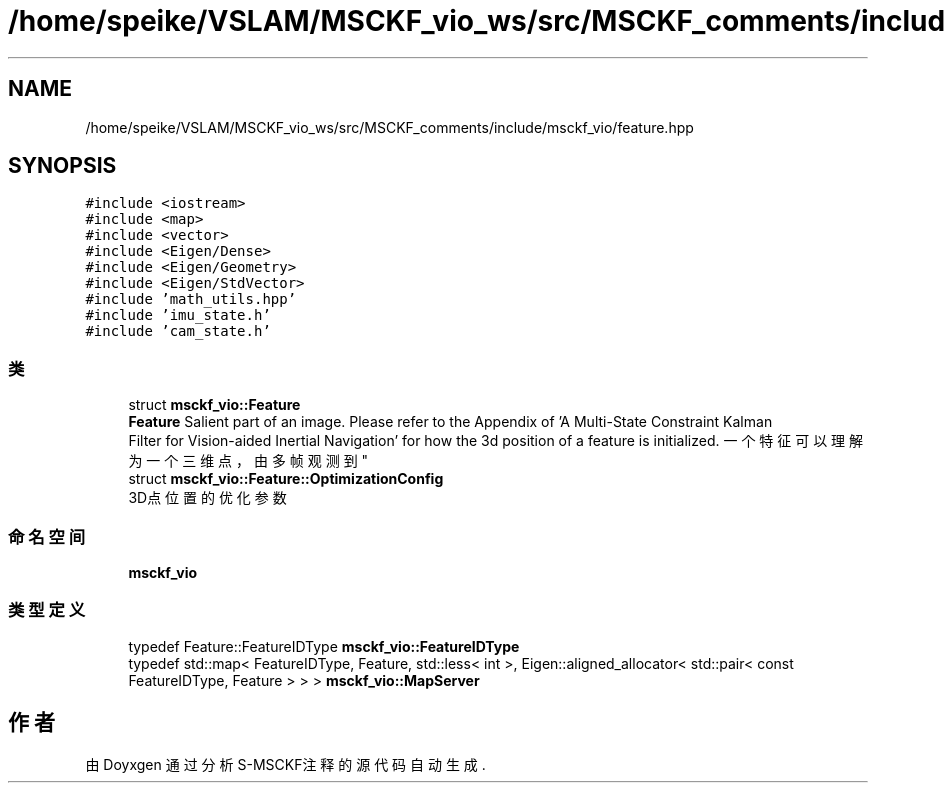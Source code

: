 .TH "/home/speike/VSLAM/MSCKF_vio_ws/src/MSCKF_comments/include/msckf_vio/feature.hpp" 3 "2024年 五月 9日 星期四" "S-MSCKF注释" \" -*- nroff -*-
.ad l
.nh
.SH NAME
/home/speike/VSLAM/MSCKF_vio_ws/src/MSCKF_comments/include/msckf_vio/feature.hpp
.SH SYNOPSIS
.br
.PP
\fC#include <iostream>\fP
.br
\fC#include <map>\fP
.br
\fC#include <vector>\fP
.br
\fC#include <Eigen/Dense>\fP
.br
\fC#include <Eigen/Geometry>\fP
.br
\fC#include <Eigen/StdVector>\fP
.br
\fC#include 'math_utils\&.hpp'\fP
.br
\fC#include 'imu_state\&.h'\fP
.br
\fC#include 'cam_state\&.h'\fP
.br

.SS "类"

.in +1c
.ti -1c
.RI "struct \fBmsckf_vio::Feature\fP"
.br
.RI "\fBFeature\fP Salient part of an image\&. Please refer to the Appendix of 'A Multi-State Constraint Kalman
   Filter for Vision-aided Inertial Navigation' for how the 3d position of a feature is initialized\&. 一个特征可以理解为一个三维点，由多帧观测到 "
.ti -1c
.RI "struct \fBmsckf_vio::Feature::OptimizationConfig\fP"
.br
.RI "3D点位置的优化参数 "
.in -1c
.SS "命名空间"

.in +1c
.ti -1c
.RI " \fBmsckf_vio\fP"
.br
.in -1c
.SS "类型定义"

.in +1c
.ti -1c
.RI "typedef Feature::FeatureIDType \fBmsckf_vio::FeatureIDType\fP"
.br
.ti -1c
.RI "typedef std::map< FeatureIDType, Feature, std::less< int >, Eigen::aligned_allocator< std::pair< const FeatureIDType, Feature > > > \fBmsckf_vio::MapServer\fP"
.br
.in -1c
.SH "作者"
.PP 
由 Doyxgen 通过分析 S-MSCKF注释 的 源代码自动生成\&.
